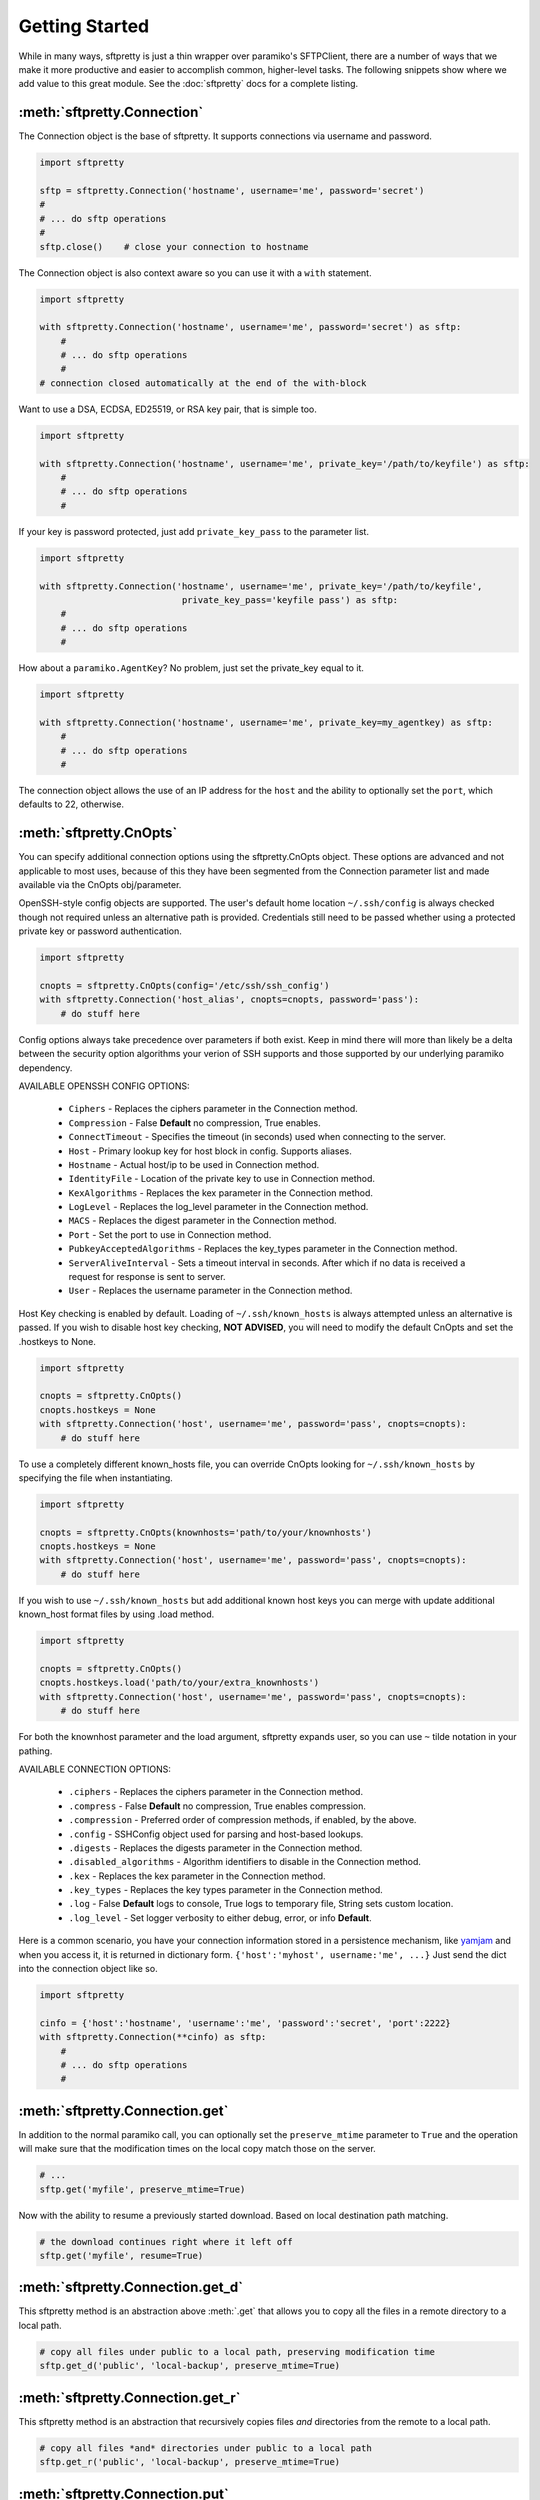Getting Started
===============

While in many ways, sftpretty is just a thin wrapper over paramiko's SFTPClient,
there are a number of ways that we make it more productive and easier to
accomplish common, higher-level tasks. The following snippets show where we
add value to this great module. See the :doc:`sftpretty` docs for a complete
listing.


:meth:`sftpretty.Connection`
----------------------------
The Connection object is the base of sftpretty. It supports connections via
username and password.

.. code-block:: python

    import sftpretty

    sftp = sftpretty.Connection('hostname', username='me', password='secret')
    #
    # ... do sftp operations
    #
    sftp.close()    # close your connection to hostname

The Connection object is also context aware so you can use it with a ``with``
statement.

.. code-block:: python

    import sftpretty

    with sftpretty.Connection('hostname', username='me', password='secret') as sftp:
        #
        # ... do sftp operations
        #
    # connection closed automatically at the end of the with-block

Want to use a DSA, ECDSA, ED25519, or RSA key pair, that is simple too.

.. code-block:: python

    import sftpretty

    with sftpretty.Connection('hostname', username='me', private_key='/path/to/keyfile') as sftp:
        #
        # ... do sftp operations
        #

If your key is password protected, just add ``private_key_pass`` to the parameter list.

.. code-block:: python

    import sftpretty

    with sftpretty.Connection('hostname', username='me', private_key='/path/to/keyfile',
                               private_key_pass='keyfile pass') as sftp:
        #
        # ... do sftp operations
        #

How about a ``paramiko.AgentKey``? No problem, just set the private_key equal to it.

.. code-block:: python

    import sftpretty

    with sftpretty.Connection('hostname', username='me', private_key=my_agentkey) as sftp:
        #
        # ... do sftp operations
        #

The connection object allows the use of an IP address for the ``host`` and the
ability to optionally set the ``port``, which defaults to 22, otherwise.


:meth:`sftpretty.CnOpts`
------------------------
You can specify additional connection options using the sftpretty.CnOpts
object. These options are advanced and not applicable to most uses, because of
this they have been segmented from the Connection parameter list and made
available via the CnOpts obj/parameter.

OpenSSH-style config objects are supported. The user's default home location
``~/.ssh/config`` is always checked though not required unless an alternative
path is provided. Credentials still need to be passed whether using a protected
private key or password authentication.

.. code-block:: python

    import sftpretty

    cnopts = sftpretty.CnOpts(config='/etc/ssh/ssh_config')
    with sftpretty.Connection('host_alias', cnopts=cnopts, password='pass'):
        # do stuff here

Config options always take precedence over parameters if both exist. Keep in
mind there will more than likely be a delta between the security option
algorithms your verion of SSH supports and those supported by our underlying
paramiko dependency.

AVAILABLE OPENSSH CONFIG OPTIONS:
 
  * ``Ciphers`` - Replaces the ciphers parameter in the Connection method.
  * ``Compression`` - False **Default** no compression, True enables.
  * ``ConnectTimeout`` - Specifies the timeout (in seconds) used when
    connecting to the server.
  * ``Host`` - Primary lookup key for host block in config. Supports aliases.
  * ``Hostname`` - Actual host/ip to be used in Connection method.
  * ``IdentityFile`` - Location of the private key to use in Connection method.
  * ``KexAlgorithms`` - Replaces the kex parameter in the Connection method.
  * ``LogLevel`` - Replaces the log_level parameter in the Connection method.
  * ``MACS`` - Replaces the digest parameter in the Connection method.
  * ``Port`` - Set the port to use in Connection method.
  * ``PubkeyAcceptedAlgorithms`` - Replaces the key_types parameter in the
    Connection method.
  * ``ServerAliveInterval`` - Sets a timeout interval in seconds. After
    which if no data is received a request for response is sent to server.
  * ``User`` - Replaces the username parameter in the Connection method.

Host Key checking is enabled by default. Loading of ``~/.ssh/known_hosts`` is
always attempted unless an alternative is passed. If you wish to disable host
key checking, **NOT ADVISED**, you will need to modify the default CnOpts and
set the .hostkeys to None.

.. code-block:: python

    import sftpretty

    cnopts = sftpretty.CnOpts()
    cnopts.hostkeys = None
    with sftpretty.Connection('host', username='me', password='pass', cnopts=cnopts):
        # do stuff here

To use a completely different known_hosts file, you can override CnOpts looking
for ``~/.ssh/known_hosts`` by specifying the file when instantiating.

.. code-block:: python

    import sftpretty

    cnopts = sftpretty.CnOpts(knownhosts='path/to/your/knownhosts')
    cnopts.hostkeys = None
    with sftpretty.Connection('host', username='me', password='pass', cnopts=cnopts):
        # do stuff here

If you wish to use ``~/.ssh/known_hosts`` but add additional known host keys
you can merge with update additional known_host format files by using .load
method.

.. code-block:: python

    import sftpretty

    cnopts = sftpretty.CnOpts()
    cnopts.hostkeys.load('path/to/your/extra_knownhosts')
    with sftpretty.Connection('host', username='me', password='pass', cnopts=cnopts):
        # do stuff here

For both the knownhost parameter and the load argument, sftpretty expands user, so
you can use ``~`` tilde notation in your pathing.

AVAILABLE CONNECTION OPTIONS:

  * ``.ciphers`` - Replaces the ciphers parameter in the Connection method.
  * ``.compress`` - False **Default** no compression, True enables
    compression.
  * ``.compression`` - Preferred order of compression methods, if enabled, by
    the above.
  * ``.config`` - SSHConfig object used for parsing and host-based lookups.
  * ``.digests`` - Replaces the digests parameter in the Connection method.
  * ``.disabled_algorithms`` - Algorithm identifiers to disable in the
    Connection method.
  * ``.kex`` - Replaces the kex parameter in the Connection method.
  * ``.key_types`` - Replaces the key types parameter in the Connection method.
  * ``.log`` - False **Default** logs to console, True logs to temporary file,
    String sets custom location.
  * ``.log_level`` - Set logger verbosity to either debug, error, or
    info **Default**.

Here is a common scenario, you have your connection information stored in a
persistence mechanism, like `yamjam <https://yamjam.rtfd.org/>`_ and when you access
it, it is returned in dictionary form. ``{'host':'myhost', username:'me', ...}``
Just send the dict into the connection object like so.

.. code-block:: python

    import sftpretty

    cinfo = {'host':'hostname', 'username':'me', 'password':'secret', 'port':2222}
    with sftpretty.Connection(**cinfo) as sftp:
        #
        # ... do sftp operations
        #


:meth:`sftpretty.Connection.get`
--------------------------------
In addition to the normal paramiko call, you can optionally set the
``preserve_mtime`` parameter to ``True`` and the operation will make sure that
the modification times on the local copy match those on the server.

.. code-block:: python

    # ...
    sftp.get('myfile', preserve_mtime=True)

Now with the ability to resume a previously started download. Based on local
destination path matching.

.. code-block:: python

    # the download continues right where it left off
    sftp.get('myfile', resume=True)


:meth:`sftpretty.Connection.get_d`
----------------------------------
This sftpretty method is an abstraction above :meth:`.get` that allows you to
copy all the files in a remote directory to a local path.

.. code-block:: python

    # copy all files under public to a local path, preserving modification time
    sftp.get_d('public', 'local-backup', preserve_mtime=True)


:meth:`sftpretty.Connection.get_r`
----------------------------------
This sftpretty method is an abstraction that recursively copies files *and*
directories from the remote to a local path.

.. code-block:: python

    # copy all files *and* directories under public to a local path
    sftp.get_r('public', 'local-backup', preserve_mtime=True)


:meth:`sftpretty.Connection.put`
--------------------------------
In addition to the normal paramiko call, you can optionally set the
``preserve_mtime`` parameter to ``True`` and the operation will make sure that
the modification times on the server copy match those on the local.

.. code-block:: python

    # copy myfile, to the current working directory on the server,
    # preserving modification time
    sftp.put('myfile', preserve_mtime=True)

Now with the ability to resume a prematurely ended upload. Based on remote
destination path matching.

.. code-block:: python

    # save a bit and a byte, continue existing upload
    sftp.put('myfile', resume=True)


:meth:`sftpretty.Connection.put_d`
----------------------------------
The opposite of :meth:`.get_d`, put_d allows you to copy the contents of a
local directory to a remote one via SFTP.

.. code-block:: python

    # copy files from images, to remote static/images directory,
    # preserving modification times on files
    sftp.put_d('images', 'static/images', preserve_mtime=True)


:meth:`sftpretty.Connection.put_r`
----------------------------------
This method copies all files *and* directories from a local path to a remote
path. It creates directories, and happily succeeds even if the target
directories already exist.

.. code-block:: python

    # recursively copy files + directories from local static, to remote static,
    # preserving modification times on directories and files
    sftp.put_r('static', 'static', preserve_mtime=True)


:meth:`sftpretty.Connection.cd`
-------------------------------
This method is a with-context capable version of :meth:`.chdir`. Restoring the
original directory when the ``with`` statement goes out of scope. It can be
called with a remote directory to temporarily change to.

.. code-block:: python

    with sftp.cd('static'):     # now in ./static
        sftp.chdir('here')      # now in ./static/here
        sftp.chdir('there')     # now in ./static/here/there
    # now back to the original current working directory

Or it can be called without a remote directory to just act as a bookmark you
want to return to later.

.. code-block:: python

    with sftp.cd():             # still in .
        sftp.chdir('static')    # now in ./static
        sftp.chdir('here')      # now in ./static/here
    # now back to the original current working directory


:meth:`sftpretty.Connection.chmod`
----------------------------------
:meth:`.chmod` is a wrapper around paramiko's except for the fact it will
takes an integer representation of the octal mode. No leading 0 or 0o
wanted. We know it's suppose to be an octal, but who really remembers that?

This way it is just like a command line ``chmod 644 readme.txt``
::

    user group other
    rwx  rwx   rwx
    421  421   421

    user  - read/write = 4+2 = 6
    group - read       = 4   = 4
    other - read       = 4   = 4

.. code-block:: python

    sftp.chmod('readme.txt', 644)


:meth:`sftpretty.Connection.chown`
----------------------------------
Allows you to specify just, gid, uid or both. If either gid or uid is None
*default*, then sftpretty does a stat to get the current ids and uses that to
fill in the missing parameter because the underlying paramiko method requires
that you explicitly set both.

**NOTE** uid and gid are integers and relative to each system. Just because you
are uid 102 on your local system, a uid of 102 on the remote system most likely
won't be your login. You will need to do some homework to make sure that you
are setting these values as you intended.


:attr:`sftpretty.Connection.pwd`
--------------------------------
Returns the current working directory. It returns the result of
:meth:`.normalize` but makes your code and intention easier to read.
Paramiko has a method, :meth:`.getcwd`, that we expose, but that method
returns ``None`` if :meth:`.chdir` has not been called prior.

.. code-block:: python

    ...
    >>> print(sftp.getcwd())
    None
    >>> sftp.pwd
    u'/home/test'


:meth:`sftpretty.Connection.listdir`
------------------------------------
The difference here is that sftpretty's version returns a sorted list, by
filename, instead of paramiko's arbitrary order.

.. code-block:: python

    ...
    >>> sftp.listdir()
    [u'pub', u'readme.sym', u'readme.txt']


:meth:`sftpretty.Connection.listdir_attr`
-----------------------------------------
The difference here is that sftpretty's version returns a sorted list, by
SFTPAttribute.filename, instead of paramiko's arbitrary order.

.. code-block:: python

    ...
    >>> for attr in sftp.listdir_attr():
    ...     print attr.filename, attr
    ...
    pub        dr-xrwxr-x   1 501      502             5 19 May 23:22 pub
    readme.sym lrwxr-xr-x   1 501      502            10 21 May 23:29 readme.sym
    readme.txt -r--r--r--   1 501      502          8192 26 May 23:32 readme.txt


:meth:`sftpretty.Connection.mkdir`
----------------------------------
Just like :meth:`.chmod`, the mode is an integer representation of the octal
number to use. Just like the unix cmd, `chmod` you use 744 not 0744 or 0o744.

.. code-block:: python

    ...
    sftp.mkdir('show', mode=644)  # user r/w, group and other read-only


:meth:`sftpretty.Connection.mkdir_p`
-------------------------------------
A common scenario where you need to create all directories in a path as
needed, setting their mode, if created. Mode argument works just like
:meth:`.chmod`, that is an integer representation of the mode you want.

.. code-block:: python

    ...
    sftp.mkdir_p('pub/show/off')  # will make all non-existing directories


:meth:`sftpretty.Connection.isdir`
----------------------------------
A distillation of stat module attributes returning a simple True/False
for directory confirmation.

.. code-block:: python

    ...
    >>> sftp.isdir('pub')
    True


:meth:`sftpretty.Connection.isfile`
-----------------------------------
A distillation of stat module attributes returning a simple True/False
for file confirmation.

.. code-block:: python

    ...
    >>> sftp.isfile('pub')
    False


:meth:`sftpretty.Connection.readlink`
-------------------------------------
The underlying paramiko method can return either an absolute or a relative path.
sftpretty forces this to always be an absolute path by laundering the result with
a :meth:`.normalize` before returning.

.. code-block:: python

    ...
    >>> sftp.readlink('readme.sym')
    u'/home/test/readme.txt'


:meth:`sftpretty.Connection.exists`
-----------------------------------
Returns True if a remote object exists.

.. code-block:: python

    ...
    >>> sftp.exists('readme.txt')   # a file
    True
    >>> sftp.exists('pub')          # a dir
    True


:meth:`sftpretty.Connection.lexists`
------------------------------------
Like :meth:`.exists`, but returns True for a broken symbolic link.


:meth:`sftpretty.Connection.truncate`
-------------------------------------
Like the underlying `.truncate` method, but sftpretty returns the file's new
size after the operation.

.. code-block:: python

    ...
    >>> sftp.truncate('readme.txt', 4096)
    4096


:meth:`sftpretty.Connection.remotetree`
---------------------------------------
A powerful method that can recursively *default* walk a **remote** directory
structure and store the tree as a dictionary in ``{directory: [(subdir,
localdir/subdir),]}`` form. Used in :meth:`.get_r`.

.. code-block:: python

    import sftpretty

    >>> with sftpretty.Connection('hostname', username='me', password='secret') as sftp:
            directories = {}
            sftp.remotetree(directories, '/', '/tmp')
    >>> directories
    {'/': [('/archives', '/tmp/archives'),
           ('/incoming', '/tmp/incoming'),
           ('/outgoing', '/tmp/outgoing')
          ],
     '/incoming': [('/incoming/amrs', '/tmp/incoming/amrs'),
                   ('/incoming/ffopc', '/tmp/incoming/ffopc'),
                   ('/incoming/gpb', '/tmp/incoming/gpb'),
                   ('/incoming/mgmp', '/tmp/incoming/mgmp'),
                   ('/incoming/temp', '/tmp/incoming/temp')
                  ]
    }


:attr:`sftpretty.Connection.sftp_client`
----------------------------------------
Don't like how we have modified a paramiko method? Use this attribute to get
at the original version. Our goal is to augment not supplant paramiko.


:func:`sftpretty.localtree`
---------------------------
Similar to :meth:`sftpretty.Connection.remotetree` except that it walks a
**local** directory structure. It has the same output format and likewise
stores the resulting tree in a dictionary.

.. code-block:: python

    import sftpretty

    >>> directories = {}
    >>> sftpretty.localtree(directories, '/home/user/downloads', '/tmp')
    >>> directories
    {'/home/user/downloads': [('/home/user/downloads/percona', '/tmp/downloads/percona'),
                              ('/home/user/downloads/wallstreet', '/tmp/downloads/wallstreet')
                             ]
    }


:func:`sftpretty.st_mode_to_int`
--------------------------------
Converts an octal mode result back to an integer representation. The information
returned in SFTPAttribute object ``.stat(*fname*).st_mode`` contains extra
things you probably don't care about, in a form that has been converted from
octal to int so you won't recognize it at first. This function clips the extra
bits and hands you the file mode in a way you'll recognize.

.. code-block:: python

    >>> attr = sftp.stat('readme.txt')
    >>> attr.st_mode
    33188
    >>> sftpretty.st_mode_to_int(attr.st_mode)
    644
